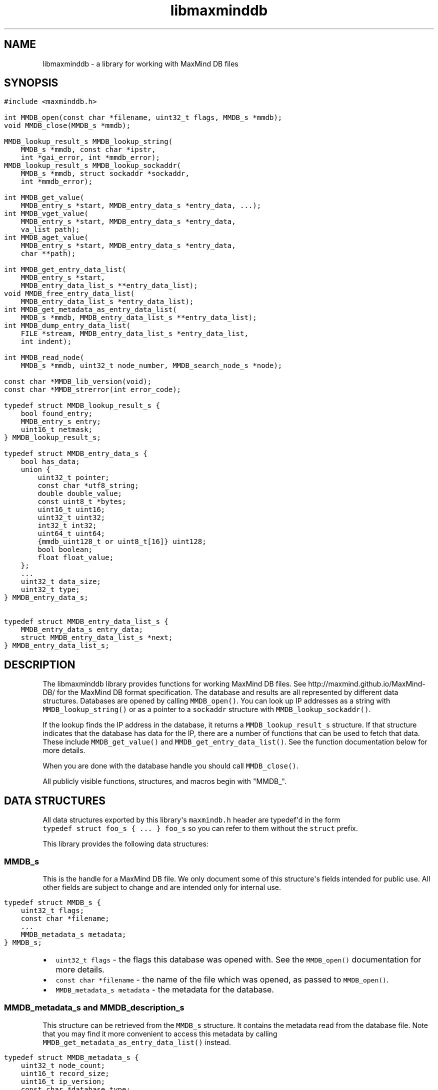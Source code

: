 .TH libmaxminddb 3 "" 
.SH NAME
.PP
libmaxminddb \- a library for working with MaxMind DB files
.SH SYNOPSIS
.IP "" 4
.nf
\f[C]
#include\ <maxminddb.h>

int\ MMDB_open(const\ char\ *filename,\ uint32_t\ flags,\ MMDB_s\ *mmdb);
void\ MMDB_close(MMDB_s\ *mmdb);

MMDB_lookup_result_s\ MMDB_lookup_string(
\ \ \ \ MMDB_s\ *mmdb,\ const\ char\ *ipstr,
\ \ \ \ int\ *gai_error,\ int\ *mmdb_error);
MMDB_lookup_result_s\ MMDB_lookup_sockaddr(
\ \ \ \ MMDB_s\ *mmdb,\ struct\ sockaddr\ *sockaddr,
\ \ \ \ int\ *mmdb_error);

int\ MMDB_get_value(
\ \ \ \ MMDB_entry_s\ *start,\ MMDB_entry_data_s\ *entry_data,\ ...);
int\ MMDB_vget_value(
\ \ \ \ MMDB_entry_s\ *start,\ MMDB_entry_data_s\ *entry_data,
\ \ \ \ va_list\ path);
int\ MMDB_aget_value(
\ \ \ \ MMDB_entry_s\ *start,\ MMDB_entry_data_s\ *entry_data,
\ \ \ \ char\ **path);

int\ MMDB_get_entry_data_list(
\ \ \ \ MMDB_entry_s\ *start,
\ \ \ \ MMDB_entry_data_list_s\ **entry_data_list);
void\ MMDB_free_entry_data_list(
\ \ \ \ MMDB_entry_data_list_s\ *entry_data_list);
int\ MMDB_get_metadata_as_entry_data_list(
\ \ \ \ MMDB_s\ *mmdb,\ MMDB_entry_data_list_s\ **entry_data_list);
int\ MMDB_dump_entry_data_list(
\ \ \ \ FILE\ *stream,\ MMDB_entry_data_list_s\ *entry_data_list,
\ \ \ \ int\ indent);

int\ MMDB_read_node(
\ \ \ \ MMDB_s\ *mmdb,\ uint32_t\ node_number,\ MMDB_search_node_s\ *node);

const\ char\ *MMDB_lib_version(void);
const\ char\ *MMDB_strerror(int\ error_code);

typedef\ struct\ MMDB_lookup_result_s\ {
\ \ \ \ bool\ found_entry;
\ \ \ \ MMDB_entry_s\ entry;
\ \ \ \ uint16_t\ netmask;
}\ MMDB_lookup_result_s;

typedef\ struct\ MMDB_entry_data_s\ {
\ \ \ \ bool\ has_data;
\ \ \ \ union\ {
\ \ \ \ \ \ \ \ uint32_t\ pointer;
\ \ \ \ \ \ \ \ const\ char\ *utf8_string;
\ \ \ \ \ \ \ \ double\ double_value;
\ \ \ \ \ \ \ \ const\ uint8_t\ *bytes;
\ \ \ \ \ \ \ \ uint16_t\ uint16;
\ \ \ \ \ \ \ \ uint32_t\ uint32;
\ \ \ \ \ \ \ \ int32_t\ int32;
\ \ \ \ \ \ \ \ uint64_t\ uint64;
\ \ \ \ \ \ \ \ {mmdb_uint128_t\ or\ uint8_t[16]}\ uint128;
\ \ \ \ \ \ \ \ bool\ boolean;
\ \ \ \ \ \ \ \ float\ float_value;
\ \ \ \ };
\ \ \ \ ...
\ \ \ \ uint32_t\ data_size;
\ \ \ \ uint32_t\ type;
}\ MMDB_entry_data_s;

typedef\ struct\ MMDB_entry_data_list_s\ {
\ \ \ \ MMDB_entry_data_s\ entry_data;
\ \ \ \ struct\ MMDB_entry_data_list_s\ *next;
}\ MMDB_entry_data_list_s;
\f[]
.fi
.SH DESCRIPTION
.PP
The libmaxminddb library provides functions for working MaxMind DB
files.
See http://maxmind.github.io/MaxMind\-DB/ for the MaxMind DB format
specification.
The database and results are all represented by different data
structures.
Databases are opened by calling \f[C]MMDB_open()\f[].
You can look up IP addresses as a string with
\f[C]MMDB_lookup_string()\f[] or as a pointer to a \f[C]sockaddr\f[]
structure with \f[C]MMDB_lookup_sockaddr()\f[].
.PP
If the lookup finds the IP address in the database, it returns a
\f[C]MMDB_lookup_result_s\f[] structure.
If that structure indicates that the database has data for the IP, there
are a number of functions that can be used to fetch that data.
These include \f[C]MMDB_get_value()\f[] and
\f[C]MMDB_get_entry_data_list()\f[].
See the function documentation below for more details.
.PP
When you are done with the database handle you should call
\f[C]MMDB_close()\f[].
.PP
All publicly visible functions, structures, and macros begin with
"MMDB_".
.SH DATA STRUCTURES
.PP
All data structures exported by this library\[aq]s \f[C]maxmindb.h\f[]
header are typedef\[aq]d in the form
\f[C]typedef\ struct\ foo_s\ {\ ...\ }\ foo_s\f[] so you can refer to
them without the \f[C]struct\f[] prefix.
.PP
This library provides the following data structures:
.SS \f[C]MMDB_s\f[]
.PP
This is the handle for a MaxMind DB file.
We only document some of this structure\[aq]s fields intended for public
use.
All other fields are subject to change and are intended only for
internal use.
.IP "" 4
.nf
\f[C]
typedef\ struct\ MMDB_s\ {
\ \ \ \ uint32_t\ flags;
\ \ \ \ const\ char\ *filename;
\ \ \ \ ...
\ \ \ \ MMDB_metadata_s\ metadata;
}\ MMDB_s;
\f[]
.fi
.IP \[bu] 2
\f[C]uint32_t\ flags\f[] \- the flags this database was opened with.
See the \f[C]MMDB_open()\f[] documentation for more details.
.IP \[bu] 2
\f[C]const\ char\ *filename\f[] \- the name of the file which was
opened, as passed to \f[C]MMDB_open()\f[].
.IP \[bu] 2
\f[C]MMDB_metadata_s\ metadata\f[] \- the metadata for the database.
.SS \f[C]MMDB_metadata_s\f[] and \f[C]MMDB_description_s\f[]
.PP
This structure can be retrieved from the \f[C]MMDB_s\f[] structure.
It contains the metadata read from the database file.
Note that you may find it more convenient to access this metadata by
calling \f[C]MMDB_get_metadata_as_entry_data_list()\f[] instead.
.IP "" 4
.nf
\f[C]
typedef\ struct\ MMDB_metadata_s\ {
\ \ \ \ uint32_t\ node_count;
\ \ \ \ uint16_t\ record_size;
\ \ \ \ uint16_t\ ip_version;
\ \ \ \ const\ char\ *database_type;
\ \ \ \ struct\ {
\ \ \ \ \ \ \ \ size_t\ count;
\ \ \ \ \ \ \ \ const\ char\ **names;
\ \ \ \ }\ languages;
\ \ \ \ uint16_t\ binary_format_major_version;
\ \ \ \ uint16_t\ binary_format_minor_version;
\ \ \ \ uint64_t\ build_epoch;
\ \ \ \ struct\ {
\ \ \ \ \ \ \ \ size_t\ count;
\ \ \ \ \ \ \ \ MMDB_description_s\ **descriptions;
\ \ \ \ }\ description;
}\ MMDB_metadata_s;

typedef\ struct\ MMDB_description_s\ {
\ \ \ \ const\ char\ *language;
\ \ \ \ const\ char\ *description;
}\ MMDB_description_s;
\f[]
.fi
.PP
These structures should be mostly self\-explanatory.
.PP
The \f[C]ip_version\f[] member should always be \f[C]4\f[] or
\f[C]6\f[].
The \f[C]binary_format_major_version\f[] should always be \f[C]2\f[].
.PP
There is no requirement that the database metadata include languages or
descriptions, so the \f[C]count\f[] for these parts of the metadata can
be zero.
All of the other \f[C]MMDB_metadata_s\f[] fields should be populated.
.SS \f[C]MMDB_lookup_result_s\f[]
.PP
This structure is returned as the result of looking up an IP address.
.IP "" 4
.nf
\f[C]
typedef\ struct\ MMDB_lookup_result_s\ {
\ \ \ \ bool\ found_entry;
\ \ \ \ MMDB_entry_s\ entry;
\ \ \ \ uint16_t\ netmask;
}\ MMDB_lookup_result_s;
\f[]
.fi
.PP
If the \f[C]found_entry\f[] member is false then the other members of
this structure do not contain meaningful values.
Always check that \f[C]found_entry\f[] is true first.
.PP
The \f[C]entry\f[] member is used to look up the data associated with
the IP address.
.PP
The \f[C]netmask\f[] member tells you what subnet the IP address belongs
to in this database.
For example, if you look up the address \f[C]1.1.1.1\f[] in an IPv4
database and the returned \f[C]netmask\f[] is 16, then the address is
part of the \f[C]1.1.1.0/16\f[] subnet.
.SS \f[C]MMDB_result_s\f[]
.PP
You don\[aq]t really need to dig around in this structure.
You\[aq]ll get this from a \f[C]MMDB_lookup_result_s\f[] structure and
pass it to various functions.
.SS \f[C]MMDB_entry_data_s\f[]
.PP
This structure is used to return a single data section entry for an IP.
These entries can in turn point to other entries, as is the case for
things like maps and arrays.
Some members of this structure are not documented as they are only for
internal use.
.IP "" 4
.nf
\f[C]
typedef\ struct\ MMDB_entry_data_s\ {
\ \ \ \ bool\ has_data;
\ \ \ \ union\ {
\ \ \ \ \ \ \ \ uint32_t\ pointer;
\ \ \ \ \ \ \ \ const\ char\ *utf8_string;
\ \ \ \ \ \ \ \ double\ double_value;
\ \ \ \ \ \ \ \ const\ uint8_t\ *bytes;
\ \ \ \ \ \ \ \ uint16_t\ uint16;
\ \ \ \ \ \ \ \ uint32_t\ uint32;
\ \ \ \ \ \ \ \ int32_t\ int32;
\ \ \ \ \ \ \ \ uint64_t\ uint64;
\ \ \ \ \ \ \ \ {mmdb_uint128_t\ or\ uint8_t[16]}\ uint128;
\ \ \ \ \ \ \ \ bool\ boolean;
\ \ \ \ \ \ \ \ float\ float_value;
\ \ \ \ };
\ \ \ \ ...
\ \ \ \ uint32_t\ data_size;
\ \ \ \ uint32_t\ type;
}\ MMDB_entry_data_s;
\f[]
.fi
.PP
The \f[C]has_data\f[] member is true if data was found for a given
lookup.
See \f[C]MMDB_get_value()\f[] for more details.
If this member is false then none of the other values in the structure
are meaningful.
.PP
The union at the beginning of the structure defines the actual data.
To determine which union member is populated you should look at the
\f[C]type\f[] member.
The \f[C]pointer\f[] member of the union should never be populated in
any data returned by the API.
Pointers should always be resolved internally.
.PP
The \f[C]data_size\f[] member is only relevant for \f[C]utf8_string\f[]
and \f[C]bytes\f[] data.
.PP
The \f[C]type\f[] member can be compared to one of the
\f[C]MMDB_DTYPE_*\f[] macros.
.SS 128\-bit Integers
.PP
The handling of \f[C]uint128\f[] data depends on how your platform
supports 128\-bit integers, if it does so at all.
With GCC 4.4 and 4.5 we can write
\f[C]unsigned\ int\ __attribute__\ ((__mode__\ (TI)))\f[].
With newer versions of GCC (4.6+) and clang (3.2+) we can simply write
"unsigned __int128".
.PP
In order to work around these differences, this library defines an
\f[C]mmdb_uint128_t\f[] type.
This type is defined in the \f[C]maxminddb.h\f[] header so you can use
it in your own code.
.PP
With older compilers, we can\[aq]t use an integer so we instead use a 16
byte array of \f[C]uint8_t\f[] values.
This is the raw data from the database.
.PP
This library provides a public macro \f[C]MMDB_UINT128_IS_BYTE_ARRAY\f[]
macro.
If this is true (1), then \f[C]uint128\f[] values are returned as a byte
array, if it is false then they are returned as a
\f[C]mmdb_uint128_t\f[] integer.
.SS Data Type Macros
.PP
This library provides a macro for every data type defined by the MaxMind
DB spec.
.IP \[bu] 2
\f[C]MMDB_DATA_TYPE_UTF8_STRING\f[]
.IP \[bu] 2
\f[C]MMDB_DATA_TYPE_DOUBLE\f[]
.IP \[bu] 2
\f[C]MMDB_DATA_TYPE_BYTES\f[]
.IP \[bu] 2
\f[C]MMDB_DATA_TYPE_UINT16\f[]
.IP \[bu] 2
\f[C]MMDB_DATA_TYPE_UINT32\f[]
.IP \[bu] 2
\f[C]MMDB_DATA_TYPE_MAP\f[]
.IP \[bu] 2
\f[C]MMDB_DATA_TYPE_INT32\f[]
.IP \[bu] 2
\f[C]MMDB_DATA_TYPE_UINT64\f[]
.IP \[bu] 2
\f[C]MMDB_DATA_TYPE_UINT128\f[]
.IP \[bu] 2
\f[C]MMDB_DATA_TYPE_ARRAY\f[]
.IP \[bu] 2
\f[C]MMDB_DATA_TYPE_BOOLEAN\f[]
.IP \[bu] 2
\f[C]MMDB_DATA_TYPE_FLOAT\f[]
.PP
There are also a few types that are for internal use only:
.IP \[bu] 2
\f[C]MMDB_DATA_TYPE_EXTENDED\f[]
.IP \[bu] 2
\f[C]MMDB_DATA_TYPE_POINTER\f[]
.IP \[bu] 2
\f[C]MMDB_DATA_TYPE_CONTAINER\f[]
.IP \[bu] 2
\f[C]MMDB_DATA_TYPE_END_MARKER\f[]
.PP
If you see one of these in returned data then something has gone very
wrong.
The database is damaged or was generated incorrectly or there is a bug
in the libmaxminddb code.
.SS Pointer Values and \f[C]MMDB_close()\f[]
.PP
The \f[C]utf8_string\f[], \f[C]bytes\f[], and (maybe) the
\f[C]uint128\f[] members of this structure are all pointers directly
into the database\[aq]s data section.
This can either be a \f[C]malloc\f[]\[aq]d or \f[C]mmap\f[]\[aq]d block
of memory.
In either case, these pointers will become invalid after
\f[C]MMDB_close()\f[] is called.
.PP
If you need to refer to this data after that time you should copy the
data with an appropriate function (\f[C]strdup\f[], \f[C]memcpy\f[],
etc.).
.SS \f[C]MMDB_entry_data_list_s\f[]
.PP
This structure encapsulates a linked list of \f[C]MMDB_entry_data_s\f[]
structures.
.IP "" 4
.nf
\f[C]
typedef\ struct\ MMDB_entry_data_list_s\ {
\ \ \ \ MMDB_entry_data_s\ entry_data;
\ \ \ \ struct\ MMDB_entry_data_list_s\ *next;
}\ MMDB_entry_data_list_s;
\f[]
.fi
.PP
This structure lets you look at entire map or array data entry by
iterating over the linked list.
.SS \f[C]MMDB_search_node_s\f[]
.PP
This structure encapsulates the two records in a search node.
This is really only useful if you want to write code that iterates over
the entire search tree as opposed to looking up a specific IP address.
.IP "" 4
.nf
\f[C]
typedef\ struct\ MMDB_search_node_s\ {
\ \ \ \ uint64_t\ left_record;
\ \ \ \ uint64_t\ right_record;
}\ MMDB_search_node_s;
\f[]
.fi
.SH STATUS CODES
.PP
This library returns (or populates) status codes for many functions.
These status codes are:
.IP \[bu] 2
\f[C]MMDB_SUCCESS\f[] \- everything worked
.IP \[bu] 2
\f[C]MMDB_FILE_OPEN_ERROR\f[] \- there was an error trying to open the
MaxMind DB file.
.IP \[bu] 2
\f[C]MMDB_IO_ERROR\f[] \- an IO operation failed.
Check \f[C]errno\f[] for more details.
.IP \[bu] 2
\f[C]MMDB_CORRUPT_SEARCH_TREE_ERROR\f[] \- looking up an IP address in
the search tree gave us an impossible result.
The database is damaged or was generated incorrectly or there is a bug
in the libmaxminddb code.
.IP \[bu] 2
\f[C]MMDB_INVALID_METADATA_ERROR\f[] \- something in the database is
wrong.
This includes missing metadata keys as well as impossible values (like
an \f[C]ip_version\f[] of 7).
.IP \[bu] 2
\f[C]MMDB_UNKNOWN_DATABASE_FORMAT_ERROR\f[] \- The database metadata
indicates that it\[aq]s major version is not 2.
This library can only handle major version 2.
.IP \[bu] 2
\f[C]MMDB_OUT_OF_MEMORY_ERROR\f[] \- a memory allocation call
(\f[C]malloc\f[], etc.) failed.
.IP \[bu] 2
\f[C]MMDB_INVALID_DATA_ERROR\f[] \- an entry in the data section
contains invalid data.
For example, a \f[C]uint16\f[] field is claiming to be more than 2 bytes
long.
The database is probably damaged or was generated incorrectly.
.IP \[bu] 2
\f[C]MMDB_INVALID_LOOKUP_PATH_ERROR\f[] \- The lookup path passed to
\f[C]MMDB_get_value\f[], \f[C]MMDB_vget_value\f[], or
\f[C]MMDB_aget_value\f[] contains an array offset that is not a
non\-negative integer.
.IP \[bu] 2
\f[C]MMDB_LOOKUP_PATH_DOES_NOT_MATCH_DATA_ERROR\f[] \- The lookup path
passed to \f[C]MMDB_get_value\f[],\f[C]MMDB_vget_value\f[], or
\f[C]MMDB_aget_value\f[] does not match the data structure for the
entry.
There are number of reasons this can happen.
The lookup path could include a key not in a map.
The lookup path could include an array index larger than an array.
It can also happen when the path expect to find a map or array where
none exist.
.PP
All status codes should be treated as \f[C]int\f[] values.
.SS \f[C]MMDB_strerror()\f[]
.IP "" 4
.nf
\f[C]
const\ char\ *MMDB_strerror(int\ error_code)
\f[]
.fi
.PP
This function takes a status code and returns an English string
explaining the status.
.SH FUNCTIONS
.PP
This library provides the following exported functions:
.SS \f[C]MMDB_open()\f[]
.IP "" 4
.nf
\f[C]
int\ MMDB_open(const\ char\ *filename,\ uint32_t\ flags,\ MMDB_s\ *mmdb)
\f[]
.fi
.PP
This function opens a handle to a MaxMind DB file.
Its return value is a status code as defined above.
Always check this call\[aq]s return value.
.IP "" 4
.nf
\f[C]
MMDB_s\ mmdb;
int\ status\ =
\ \ \ \ MMDB_open("/path/to/file.mmdb",\ MMDB_MODE_MMAP,\ &mmdb);
if\ (MMDB_SUCCESS\ !=\ status)\ {\ ...\ }
\&...
MMDB_close(&mmdb);
\f[]
.fi
.PP
The \f[C]MMDB_s\f[] structure you pass in can be on the stack or
allocated from the heap.
However, if the open is successful it will contain heap\-allocated data,
so you need to close it with \f[C]MMDB_close()\f[].
If the status returned is not \f[C]MMDB_SUCCESS\f[] then this library
makes sure that all allocated memory is freed before returning.
.PP
The flags currently provided are:
.IP \[bu] 2
\f[C]MMDB_MODE_MMAP\f[] \- open the database with \f[C]mmap()\f[].
.PP
Passing in other values for \f[C]flags\f[] may yield unpredictable
results.
In the future we may add additional flags that you can bitwise\-or
together with the mode, as well as additional modes.
.PP
You can also pass \f[C]0\f[] as the \f[C]flags\f[] value in which case
the database will be opened with the default flags.
However, these defaults may change in future releases.
The current default is \f[C]MMDB_MODE_MMAP\f[].
.SS \f[C]MMDB_close()\f[]
.IP "" 4
.nf
\f[C]
void\ MMDB_close(MMDB_s\ *mmdb)
\f[]
.fi
.PP
This frees any allocated or mmap\[aq]d memory that is held from the
\f[C]MMDB_s\f[] structure.
\f[I]It does not free the memory allocated for the structure itself!\f[]
If you allocated the structure from the heap then you are responsible
for freeing it.
.SS \f[C]MMDB_lookup_string()\f[]
.IP "" 4
.nf
\f[C]
MMDB_lookup_result_s\ MMDB_lookup_string(
\ \ \ \ MMDB_s\ *mmdb,\ const\ char\ *ipstr,
\ \ \ \ int\ *gai_error,\ int\ *mmdb_error);
\f[]
.fi
.PP
This function looks up an IP address that is passed in as a
null\-terminated string.
Internally it calls \f[C]getaddrinfo()\f[] to resolve the address into a
binary form.
It then calls \f[C]MMDB_lookup_sockaddr()\f[] to look the address up in
the database.
If you have already resolved an address you can call
\f[C]MMDB_lookup_sockaddr()\f[] directly, rather than resolving the
address twice.
.IP "" 4
.nf
\f[C]
int\ gai_error,\ mmdb_error;
MMDB_lookup_result_s\ result\ =
\ \ \ \ MMDB_lookup_string(mmdb,\ "1.2.3.4",\ &gai_error,\ &mmdb_error);
if\ (0\ !=\ gai_error)\ {\ ...\ }
if\ (MMDB_SUCCESS\ !=\ mmdb_error)\ {\ ...\ }

if\ (result.found_entry)\ {\ ...\ }
\f[]
.fi
.PP
This function always returns an \f[C]MMDB_lookup_result_s\f[] structure,
but you should also check the \f[C]gai_error\f[] and \f[C]mmdb_error\f[]
parameters.
If either of these indicates an error then the returned structure is
meaningless.
.PP
If no error occurred you still need to make sure that the
\f[C]found_entry\f[] member in the returned result is true.
If it\[aq]s not, this means that the IP address does have an entry in
the database.
.PP
This function will work with IPv4 addresses even when the database
contains data for both IPv4 and IPv6 addresses.
The IPv4 address will be looked up as \[aq]::xxx.xxx.xxx.xxx\[aq] rather
than being remapped to the \f[C]::ffff:xxx.xxx.xxx.xxx\f[] block
allocated for IPv4\-mapped IPv6 addresses.
.PP
If you pass an IPv6 address to a database with only IPv4 data then the
\f[C]found_entry\f[] member will be false, but the \f[C]mmdb_error\f[]
status will still be \f[C]MMDB_SUCCESS\f[].
.SS \f[C]MMDB_lookup_sockaddr()\f[]
.IP "" 4
.nf
\f[C]
MMDB_lookup_result_s\ MMDB_lookup_sockaddr(
\ \ \ \ MMDB_s\ *mmdb,\ struct\ sockaddr\ *sockaddr,
\ \ \ \ int\ *mmdb_error);
\f[]
.fi
.PP
This function looks up an IP address that has already been resolved by
\f[C]getaddrinfo()\f[].
.PP
Other than not calling \f[C]getaddrinfo()\f[] itself, this function is
identical to the \f[C]MMDB_lookup_string()\f[] function.
.IP "" 4
.nf
\f[C]
int\ mmdb_error;
MMDB_lookup_result_s\ result\ =
\ \ \ \ MMDB_lookup_sockaddr(mmdb,\ address\->ai_addr,\ &mmdb_error);
if\ (0\ !=\ gai_error)\ {\ ...\ }
if\ (MMDB_SUCCESS\ !=\ mmdb_error)\ {\ ...\ }

if\ (result.found_entry)\ {\ ...\ }
\f[]
.fi
.SS Data Lookup Functions
.PP
There are three functions for looking up data associated with an IP
address.
.IP "" 4
.nf
\f[C]
int\ MMDB_get_value(
\ \ \ \ MMDB_entry_s\ *start,\ MMDB_entry_data_s\ *entry_data,\ ...);
int\ MMDB_vget_value(
\ \ \ \ MMDB_entry_s\ *start,\ MMDB_entry_data_s\ *entry_data,
\ \ \ \ va_list\ path);
int\ MMDB_aget_value(
\ \ \ \ MMDB_entry_s\ *start,\ MMDB_entry_data_s\ *entry_data,
\ \ \ \ char\ **path);
\f[]
.fi
.PP
The three functions allow three slightly different calling styles, but
they all do the same thing.
.PP
The first parameter is an \f[C]MMDB_entry_s\f[] value.
In most cases this will come from the \f[C]MMDB_lookup_result_s\f[]
value returned by \f[C]MMDB_lookup_string()\f[] or
\f[C]MMDB_lookup_sockaddr()\f[].
.PP
The second parameter is a reference to an \f[C]MMDB_entry_data_s\f[]
structure.
This will be populated with the data that is being looked up, if any is
found.
If nothing is found, then the \f[C]has_data\f[] member of this structure
will be false.
If \f[C]has_data\f[] is true then you can look at the \f[C]data_type\f[]
member.
.PP
The final parameter is a lookup path.
This allow you to navigate a complex data structure.
For example, given this example:
.IP "" 4
.nf
\f[C]
{
\ \ \ \ "names":\ {
\ \ \ \ \ \ \ \ "en":\ "Germany",
\ \ \ \ \ \ \ \ "de":\ "Deutschland"
\ \ \ \ },
\ \ \ \ "cities":\ [\ "Berlin",\ "Frankfurt"\ ]
}
\f[]
.fi
.PP
We could look up the English name with this code:
.IP "" 4
.nf
\f[C]
MMDB_lookup_result_s\ result\ =
\ \ \ \ MMDB_lookup_sockaddr(mmdb,\ address\->ai_addr,\ &mmdb_error);
MMDB_entry_data_s\ entry_data;
int\ status\ =
\ \ \ \ MMDB_get_value(&result.entry,\ &entry_data,
\ \ \ \ \ \ \ \ \ \ \ \ \ \ \ \ \ \ \ "names",\ "en",\ NULL);
if\ (MMDB_SUCCESS\ !=\ status)\ {\ ...\ }
if\ (entry_data.has_data)\ {\ ...\ }
\f[]
.fi
.PP
If we wanted to find the first city the lookup path would be
\f[C]"cities",\ "0"\f[].
If you don\[aq]t provide a lookup path at all, you\[aq]ll get the entry
which corresponds to the top level map.
The lookup path must always end with \f[C]NULL\f[], regardless of which
function you call.
.PP
The \f[C]MMDB_get_value\f[] function takes a variable number of
arguments.
All of the arguments after the \f[C]MMDB_entry_data_s\ *\f[] structure
pointer are the lookup path.
.PP
The \f[C]MMDB_vget_value\f[] function accepts a \f[C]va_list\f[] as the
lookup path.
The last element retrieved by \f[C]va_arg()\f[] must be \f[C]NULL\f[].
.PP
Finally, the \f[C]MMDB_aget_value\f[] accepts an array of strings as the
lookup path.
The last member of this array must be \f[C]NULL\f[].
.PP
If you want to get all of the entry data at once you can call
\f[C]MMDB_get_entry_data_list()\f[] instead.
.SS \f[C]MMDB_get_entry_data_list()\f[]
.IP "" 4
.nf
\f[C]
int\ MMDB_get_entry_data_list(
\ \ \ \ MMDB_entry_s\ *start,
\ \ \ \ MMDB_entry_data_list_s\ **entry_data_list);
\f[]
.fi
.PP
This function allows you to get all of the data for a complex data
structure at once, rather than looking up each piece using repeated
calls to \f[C]MMDB_get_value()\f[].
.IP "" 4
.nf
\f[C]
MMDB_lookup_result_s\ result\ =
\ \ \ \ MMDB_lookup_sockaddr(mmdb,\ address\->ai_addr,\ &mmdb_error);
MMDB_entry_data_list_s\ *entry_data_list,\ *first;
int\ status\ =
\ \ \ \ MMDB_get_entry_data_list(&result.entry,\ &entry_data_list);
if\ (MMDB_SUCCESS\ !=\ status)\ {\ ...\ }
//\ save\ this\ so\ we\ can\ free\ this\ data\ later
first\ =\ entry_data_list;

while\ (1)\ {
\ \ \ \ MMDB_entry_data_list_s\ *next\ =\ entry_data_list\ =\ entry_data_list\->next;
\ \ \ \ if\ (NULL\ ==\ next)\ {
\ \ \ \ \ \ \ \ break;
\ \ \ \ }

\ \ \ \ switch\ (next\->entry_data.type)\ {
\ \ \ \ \ \ \ \ case\ MMDB_DATA_TYPE_MAP:\ {\ ...\ }
\ \ \ \ \ \ \ \ case\ MMDB_DATA_TYPE_UTF8_STRING:\ {\ ...\ }
\ \ \ \ \ \ \ \ ...
\ \ \ \ }

}

MMDB_free_entry_data_list(first);
\f[]
.fi
.PP
It\[aq]s up to you to interpret the returned data structure.
The list is linked in a depth\-first traversal.
Let\[aq]s use this structure as an example:
.IP "" 4
.nf
\f[C]
{
\ \ \ \ "names":\ {
\ \ \ \ \ \ \ \ "en":\ "Germany",
\ \ \ \ \ \ \ \ "de":\ "Deutschland"
\ \ \ \ },
\ \ \ \ "cities":\ [\ "Berlin",\ "Frankfurt"\ ]
}
\f[]
.fi
.PP
The returned list will consist of the following items:
.IP " 1." 4
MAP \- top level map
.IP " 2." 4
UTF8_STRING \- "names" key
.IP " 3." 4
MAP \- map for "names" key
.IP " 4." 4
UTF8_STRING \- "en" key
.IP " 5." 4
UTF8_STRING \- value for "en" key
.IP " 6." 4
UTF8_STRING \- "de" key
.IP " 7." 4
UTF8_STRING \- value for "de" key
.IP " 8." 4
UTF8_STRING \- "cities" key
.IP " 9." 4
ARRAY \- value for "cities" key
.IP "10." 4
UTF8_STRING \- array[0]
.IP "11." 4
UTF8_STRING \- array[1]
.SS \f[C]MMDB_free_entry_data_list()\f[]
.IP "" 4
.nf
\f[C]
void\ MMDB_free_entry_data_list(
\ \ \ \ MMDB_entry_data_list_s\ *entry_data_list);
\f[]
.fi
.PP
The \f[C]MMDB_get_entry_data_list()\f[] and
\f[C]MMDB_get_metadata_as_entry_data_list()\f[] functions will allocate
the linked list structure from the heap.
Call this function to free the \f[C]MMDB_entry_data_list_s\f[]
structure.
.SS \f[C]MMDB_get_metadata_as_entry_data_list()\f[]
.IP "" 4
.nf
\f[C]
int\ MMDB_get_metadata_as_entry_data_list(
\ \ \ \ MMDB_s\ *mmdb,\ MMDB_entry_data_list_s\ **entry_data_list);
\f[]
.fi
.PP
This function allows you to retrieve the database metadata as a linked
list of \f[C]MMDB_entry_data_list_s\f[] structures.
This can be a more convenient way to deal with the metadata than using
the metadata structure directly.
.IP "" 4
.nf
\f[C]
MMDB_entry_data_list_s\ *entry_data_list,\ *first;
int\ status\ =
\ \ \ \ MMDB_get_metadata_as_entry_data_list(mmdb,\ &entry_data_list);
if\ (MMDB_SUCCESS\ !=\ status)\ {\ ...\ }
first\ =\ entry_data_list;
\&...\ //\ do\ something\ with\ the\ data
MMDB_free_entry_data_list(first);
\f[]
.fi
.SS \f[C]MMDB_dump_entry_data_list()\f[]
.IP "" 4
.nf
\f[C]
int\ MMDB_dump_entry_data_list(
\ \ \ \ FILE\ *stream,\ MMDB_entry_data_list_s\ *entry_data_list,
\ \ \ \ int\ indent);
\f[]
.fi
.PP
This function takes a linked list of \f[C]MMDB_entry_data_list_s\f[]
structures and stringifies it to the given \f[C]stream\f[].
The \f[C]indent\f[] parameter is the starting indent level for the
generated output.
It is incremented for nested data structures (maps, array, etc.).
.PP
The \f[C]stream\f[] must be a file handle (\f[C]stdout\f[], etc).
If your platform provides something like the GNU
\f[C]open_memstream()\f[] you can use that to capture the output as a
string.
.PP
The output is formatted in a JSON\-ish fashion, but values are marked
with their data type (except for maps and arrays which are shown with
"{}" and "[]" respectively).
.PP
The specific output format may change in future releases, so you should
not rely on the specific formatting produced by this function.
It is intended to be used to show data to users in a readable way and
for debugging purposes.
.SS \f[C]MMDB_read_node()\f[]
.IP "" 4
.nf
\f[C]
int\ MMDB_read_node(
\ \ \ \ MMDB_s\ *mmdb,\ uint32_t\ node_number,\ MMDB_search_node_s\ *node);
\f[]
.fi
.PP
This reads a specific node in the search tree.
The third argument is a reference to an \f[C]MMDB_search_node_s\f[]
structure that will be populated by this function.
.PP
The return value is a status code.
If you pass a \f[C]node_number\f[] that is greater than the number of
nodes in the database, this function will return
\f[C]MMDB_INVALID_NODE_NUMBER_ERROR\f[], otherwise it will return
\f[C]MMDB_SUCCESS\f[].
.SS \f[C]MMDB_lib_version()\f[]
.IP "" 4
.nf
\f[C]
const\ char\ *MMDB_lib_version(void)
\f[]
.fi
.PP
This function returns the library version as a string, something like
"2.0.0".
.SH EXAMPLE
.IP "" 4
.nf
\f[C]
#include\ <maxminddb.h>

int\ main(int\ argc,\ char\ **argv)
{
\ \ \ \ MMDB_s\ mmdb;
\ \ \ \ int\ status\ =\ MMDB_open(fname,\ MMDB_MODE_MMAP,\ &mmdb);

\ \ \ \ if\ (MMDB_SUCCESS\ !=\ status)\ {
\ \ \ \ \ \ \ \ fprintf(stderr,\ "\\n\ \ Can\[aq]t\ open\ %s\ \-\ %s\\n",
\ \ \ \ \ \ \ \ \ \ \ \ \ \ \ \ fname,\ MMDB_strerror(status));

\ \ \ \ \ \ \ \ if\ (MMDB_IO_ERROR\ ==\ status)\ {
\ \ \ \ \ \ \ \ \ \ \ \ fprintf(stderr,\ "\ \ \ \ IO\ error:\ %s\\n",\ strerror(errno));
\ \ \ \ \ \ \ \ }
\ \ \ \ \ \ \ \ exit(1);
\ \ \ \ }

\ \ \ \ int\ gai_error,\ mmdb_error;
\ \ \ \ MMDB_lookup_result_s\ result\ =
\ \ \ \ \ \ \ \ MMDB_lookup_string(mmdb,\ ipstr,\ &gai_error,\ &mmdb_error);

\ \ \ \ if\ (0\ !=\ gai_error)\ {
\ \ \ \ \ \ \ \ fprintf(stderr,
\ \ \ \ \ \ \ \ \ \ \ \ \ \ \ \ "\\n\ \ Error\ from\ getaddrinfo\ for\ %s\ \-\ %s\\n\\n",
\ \ \ \ \ \ \ \ \ \ \ \ \ \ \ \ ipstr,\ gai_strerror(gai_error));
\ \ \ \ \ \ \ \ exit(2);
\ \ \ \ }

\ \ \ \ if\ (MMDB_SUCCESS\ !=\ mmdb_error)\ {
\ \ \ \ \ \ \ \ fprintf(stderr,
\ \ \ \ \ \ \ \ \ \ \ \ \ \ \ \ "\\n\ \ Got\ an\ error\ from\ libmaxminddb:\ %s\\n\\n",
\ \ \ \ \ \ \ \ \ \ \ \ \ \ \ \ MMDB_strerror(mmdb_error));
\ \ \ \ \ \ \ \ exit(3);
\ \ \ \ }

\ \ \ \ MMDB_entry_data_list_s\ *entry_data_list\ =\ NULL;

\ \ \ \ int\ exit_code\ =\ 0;
\ \ \ \ if\ (result.found_entry)\ {
\ \ \ \ \ \ \ \ int\ status\ =\ MMDB_get_entry_data_list(&result.entry,
\ \ \ \ \ \ \ \ \ \ \ \ \ \ \ \ \ \ \ \ \ \ \ \ \ \ \ \ \ \ \ \ \ \ \ \ \ \ \ \ \ \ \ \ \ \ &entry_data_list);

\ \ \ \ \ \ \ \ if\ (MMDB_SUCCESS\ !=\ status)\ {
\ \ \ \ \ \ \ \ \ \ \ \ fprintf(
\ \ \ \ \ \ \ \ \ \ \ \ \ \ \ \ stderr,
\ \ \ \ \ \ \ \ \ \ \ \ \ \ \ \ "Got\ an\ error\ looking\ up\ the\ entry\ data\ \-\ %s\\n",
\ \ \ \ \ \ \ \ \ \ \ \ \ \ \ \ MMDB_strerror(status));
\ \ \ \ \ \ \ \ \ \ \ \ exit_code\ =\ 4;
\ \ \ \ \ \ \ \ \ \ \ \ goto\ end;
\ \ \ \ \ \ \ \ }

\ \ \ \ \ \ \ \ if\ (NULL\ !=\ entry_data_list)\ {
\ \ \ \ \ \ \ \ \ \ \ \ MMDB_dump_entry_data_list(stdout,\ entry_data_list,\ 2);
\ \ \ \ \ \ \ \ }
\ \ \ \ }\ else\ {
\ \ \ \ \ \ \ \ fprintf(
\ \ \ \ \ \ \ \ \ \ \ \ stderr,
\ \ \ \ \ \ \ \ \ \ \ \ "\\n\ \ No\ entry\ for\ this\ IP\ address\ (%s)\ was\ found\\n\\n",
\ \ \ \ \ \ \ \ \ \ \ \ ip_address);
\ \ \ \ \ \ \ \ exit_code\ =\ 5;
\ \ \ \ }

end:
\ \ \ \ MMDB_free_entry_data_list(entry_data_list);
\ \ \ \ MMDB_close(&mmdb);
\ \ \ \ exit(exit_code);
}
\f[]
.fi
.SH AUTHORS
.PP
This library was written by Boris Zentner (bzentner\@maxmind.com) and
Dave Rolsky (drolsky\@maxmind.com).
.SH COPYRIGHT AND LICENSE
.PP
This software is Copyright (c) 2013 by MaxMind, Inc.
.PP
This library is free software; you can redistribute it and/or modify it
under the terms of the GNU Lesser General Public License as published by
the Free Software Foundation; either version 2.1 of the License, or (at
your option) any later version.
.PP
This library is distributed in the hope that it will be useful, but
WITHOUT ANY WARRANTY; without even the implied warranty of
MERCHANTABILITY or FITNESS FOR A PARTICULAR PURPOSE.
See the GNU Lesser General Public License for more details.
.PP
You should have received a copy of the GNU Lesser General Public License
along with this library; if not, write to the Free Software Foundation,
Inc., 51 Franklin Street, Fifth Floor, Boston, MA 02110\-1301 USA
